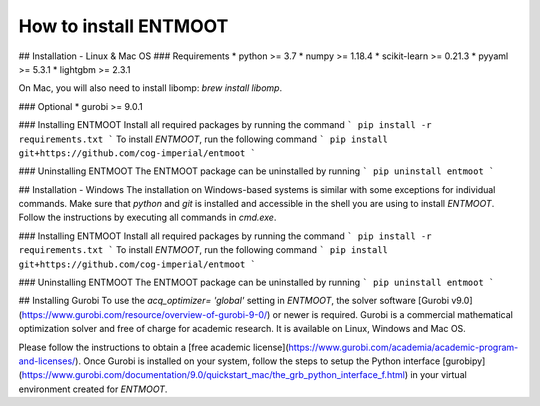 How to install ENTMOOT
======================
## Installation - Linux & Mac OS
### Requirements
* python >= 3.7
* numpy >= 1.18.4
* scikit-learn >= 0.21.3
* pyyaml >= 5.3.1
* lightgbm >= 2.3.1

On Mac, you will also need to install libomp: `brew install libomp`.

### Optional
* gurobi >= 9.0.1


### Installing ENTMOOT
Install all required packages by running the command
```
pip install -r requirements.txt
```
To install `ENTMOOT`, run the following command
```
pip install git+https://github.com/cog-imperial/entmoot
```

### Uninstalling ENTMOOT
The ENTMOOT package can be uninstalled by running
```
pip uninstall entmoot
```

## Installation - Windows
The installation on Windows-based systems is similar with some exceptions for
individual commands. Make sure that `python` and `git` is installed and
accessible in the shell you are using to install `ENTMOOT`. Follow the
instructions by executing all commands in `cmd.exe`.

### Installing ENTMOOT
Install all required packages by running the command
```
pip install -r requirements.txt
```
To install `ENTMOOT`, run the following command
```
pip install git+https://github.com/cog-imperial/entmoot
```

### Uninstalling ENTMOOT
The ENTMOOT package can be uninstalled by running
```
pip uninstall entmoot
```

## Installing Gurobi
To use the `acq_optimizer= 'global'` setting in `ENTMOOT`, the solver
software [Gurobi v9.0](https://www.gurobi.com/resource/overview-of-gurobi-9-0/)
or newer is required. Gurobi is a commercial mathematical optimization solver and
free of charge for academic research. It is available on Linux, Windows and
Mac OS.

Please follow the instructions to obtain a [free academic license](https://www.gurobi.com/academia/academic-program-and-licenses/). Once Gurobi
is installed on your system, follow the steps to setup the Python interface [gurobipy](https://www.gurobi.com/documentation/9.0/quickstart_mac/the_grb_python_interface_f.html) in your virtual environment created for `ENTMOOT`.